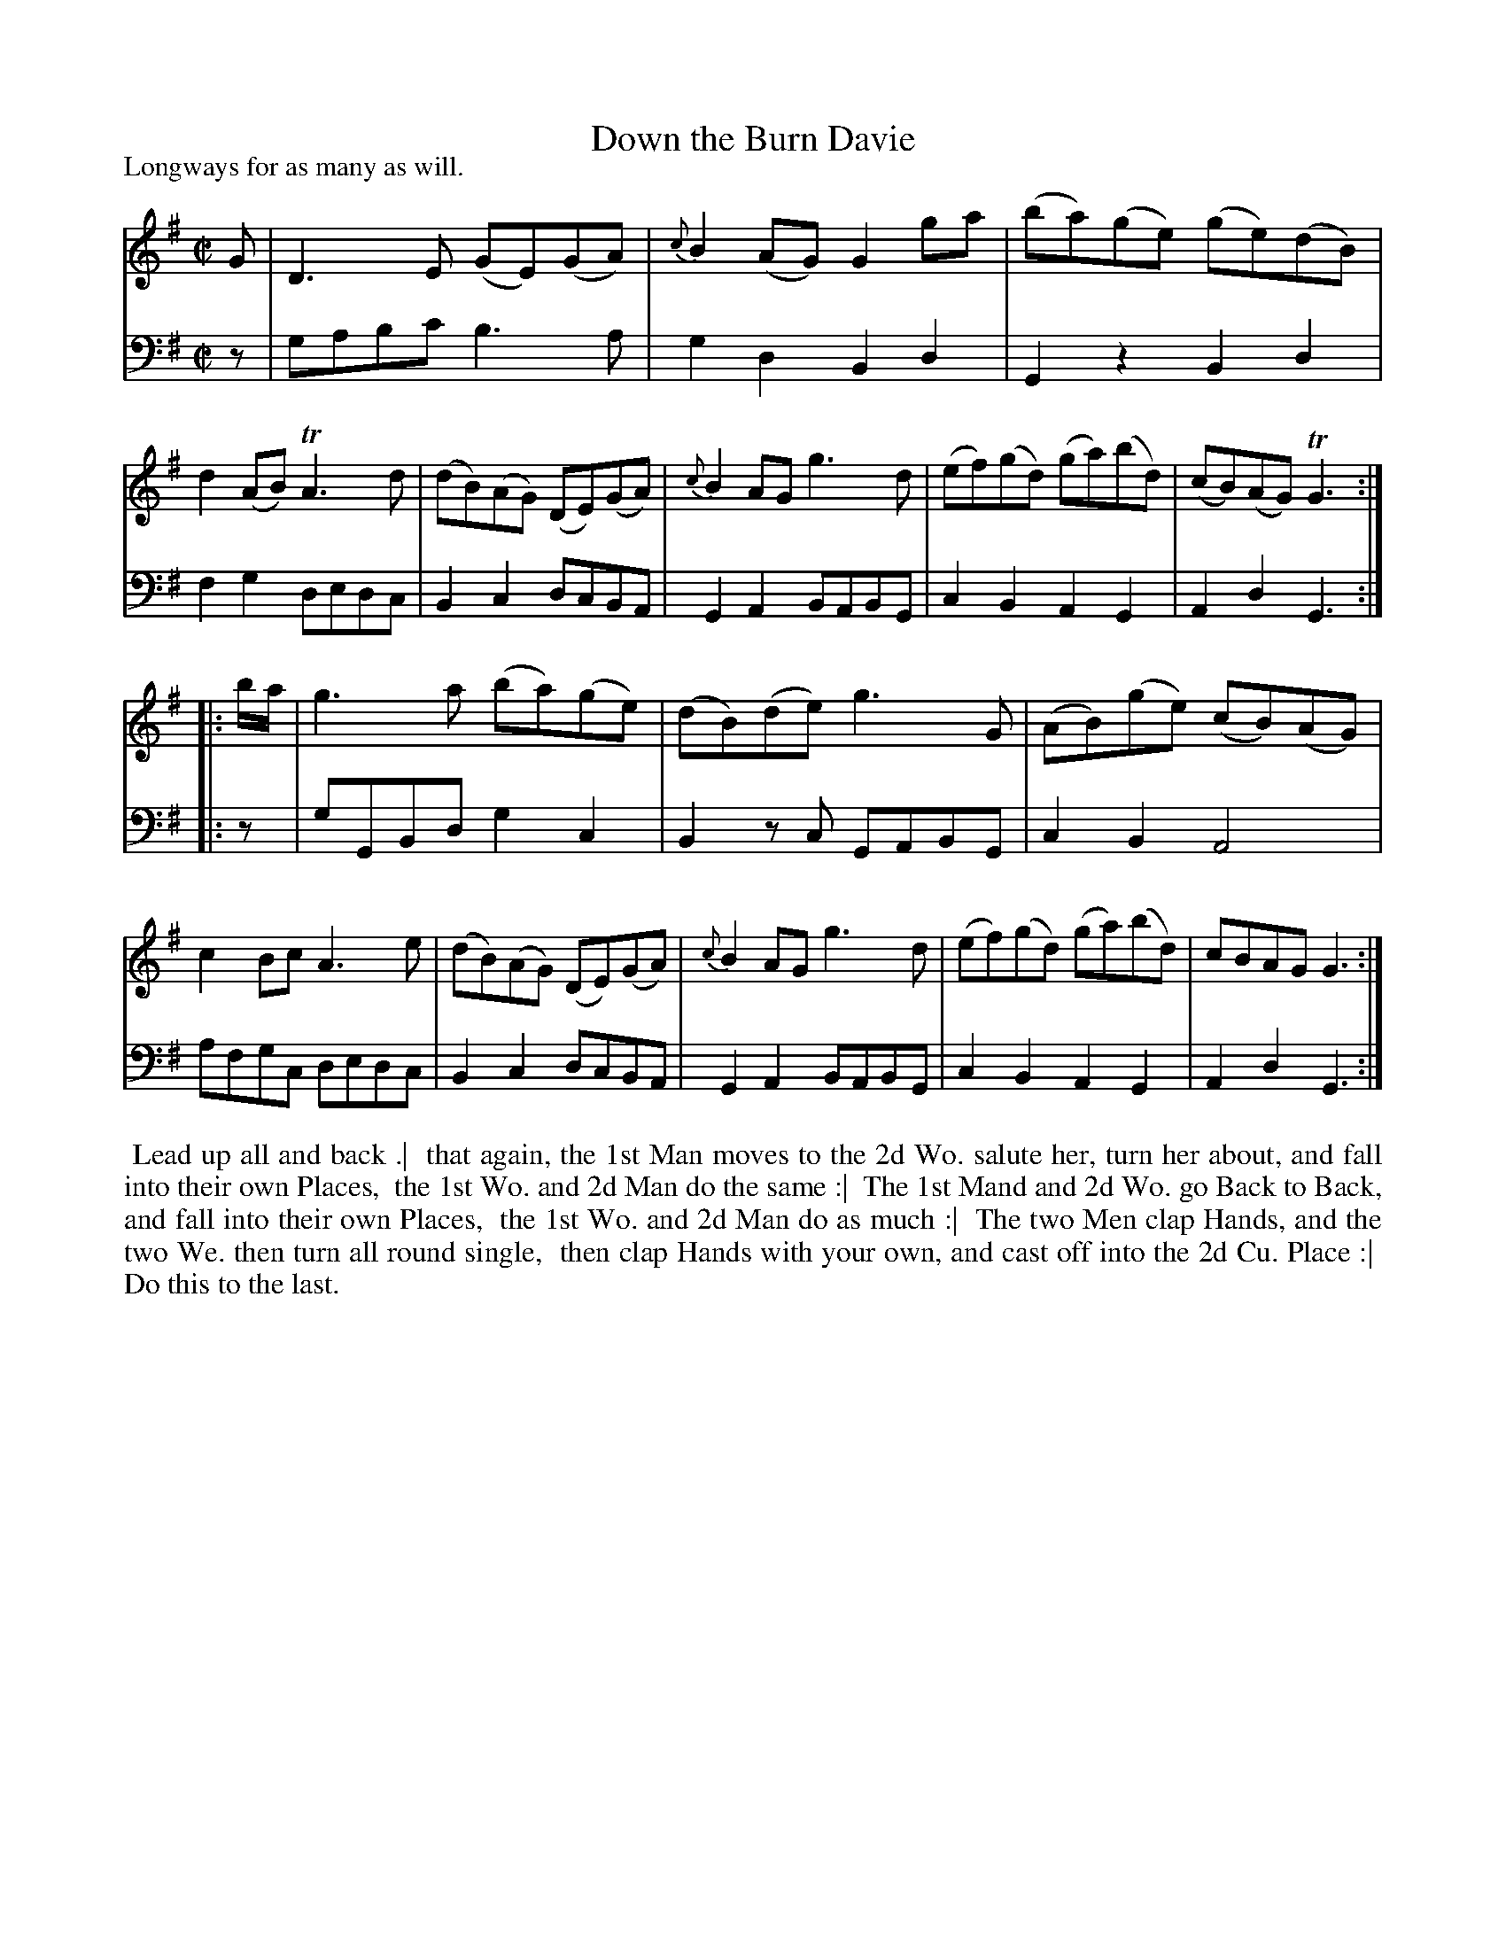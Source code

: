 X: 1
T: Down the Burn Davie
P: Longways for as many as will.
%R: reel
B: "Caledonian Country Dances" printed by John Walsh for John Johnson, London
S: 1: CCDTB http://imslp.org/wiki/Caledonian_Country_Dances_with_a_Thorough_Bass_(Various) p.7
S: 3: CCD3  http://javanese.imslp.info/files/imglnks/usimg/6/61/IMSLP173105-PMLP149069-caledoniancountr00ingl.pdf p.10
Z: 2013 John Chambers <jc:trillian.mit.edu>
N: 2nd part has initial repeat, no final repeat.
M: C|
L: 1/8
K: G
% - - - - - - - - - - - - - - - - - - - - - - - - -
V: 1
G |\
D3E (GE)(GA) | {c}B2(AG) G2ga | (ba)(ge) (ge)(dB) | d2(AB) TA3d |\
(dB)(AG) (DE)(GA) | {c}B2AG g3d | (ef)(gd) (ga)(bd) | (cB)(AG) TG3 :|
|: b/a/ |\
g3a (ba)(ge) | (dB)(de) g3G | (AB)(ge) (cB)(AG) | c2Bc A3e |\
(dB)(AG) (DE)(GA) | {c}B2AG g3d | (ef)(gd) (ga)(bd) | cBAG G3 :|
% - - - - - - - - - - - - - - - - - - - - - - - - -
V: 2 clef=bass middle=d
z |\
gabc' b3a | g2d2 B2d2 | G2z2 B2d2 | f2g2 dedc |\
B2c2 dcBA | G2A2 BABG | c2B2 A2G2 | A2d2 G3  :|
|: z |\
gGBd g2c2 | B2zc GABG | c2B2 A4   | afgc dedc |\
B2c2 dcBA | G2A2 BABG | c2B2 A2G2 | A2d2 G3  :|
% - - - - - - - - - - - - - - - - - - - - - - - - -
%%begintext align
%% Lead up all and back .|
%% that again, the 1st Man moves to the 2d Wo. salute her, turn her about, and fall into their own Places,
%% the 1st Wo. and 2d Man do the same :|
%% The 1st Mand and 2d Wo. go Back to Back, and fall into their own Places,
%% the 1st Wo. and 2d Man do as much :|
%% The two Men clap Hands, and the two We. then turn all round single,
%% then clap Hands with your own, and cast off into the 2d Cu. Place :|
%% Do this to the last.
%%endtext
